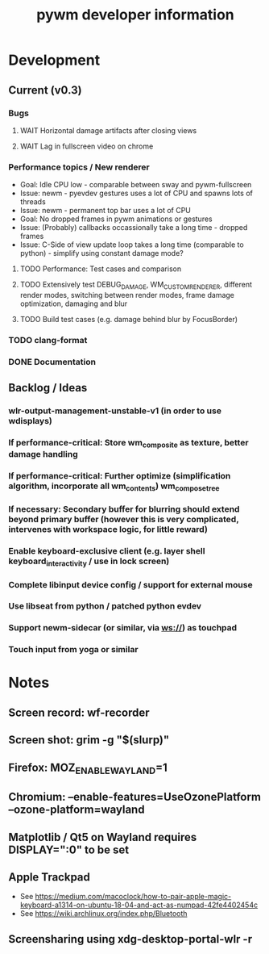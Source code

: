 #+TITLE: pywm developer information

* Development
** Current (v0.3)
*** Bugs
**** WAIT Horizontal damage artifacts after closing views
**** WAIT Lag in fullscreen video on chrome

*** Performance topics / New renderer
   - Goal: Idle CPU low - comparable between sway and pywm-fullscreen
   - Issue: newm - pyevdev gestures uses a lot of CPU and spawns lots of threads
   - Issue: newm - permanent top bar uses a lot of CPU
   - Goal: No dropped frames in pywm animations or gestures
   - Issue: (Probably) callbacks occassionally take a long time - dropped frames
   - Issue: C-Side of view update loop takes a long time (comparable to python) - simplify using constant damage mode?
**** TODO Performance: Test cases and comparison
**** TODO Extensively test DEBUG_DAMAGE, WM_CUSTOM_RENDERER, different render modes, switching between render modes, frame damage optimization, damaging and blur 
**** TODO Build test cases (e.g. damage behind blur by FocusBorder)

*** TODO clang-format
*** DONE Documentation

** Backlog / Ideas
*** wlr-output-management-unstable-v1 (in order to use wdisplays)
*** If performance-critical: Store wm_composite as texture, better damage handling
*** If performance-critical: Further optimize (simplification algorithm, incorporate all wm_contents) wm_compose_tree
*** If necessary: Secondary buffer for blurring should extend beyond primary buffer (however this is very complicated, intervenes with workspace logic, for little reward)
*** Enable keyboard-exclusive client (e.g. layer shell keyboard_interactivity / use in lock screen)
*** Complete libinput device config / support for external mouse
*** Use libseat from python / patched python evdev
*** Support newm-sidecar (or similar, via ws://) as touchpad
*** Touch input from yoga or similar


* Notes
** Screen record: wf-recorder
** Screen shot: grim -g "$(slurp)"
** Firefox: MOZ_ENABLE_WAYLAND=1
** Chromium: --enable-features=UseOzonePlatform --ozone-platform=wayland
** Matplotlib / Qt5 on Wayland requires DISPLAY=":0" to be set
** Apple Trackpad
    - See https://medium.com/macoclock/how-to-pair-apple-magic-keyboard-a1314-on-ubuntu-18-04-and-act-as-numpad-42fe4402454c
    - See https://wiki.archlinux.org/index.php/Bluetooth
** Screensharing using xdg-desktop-portal-wlr -r
